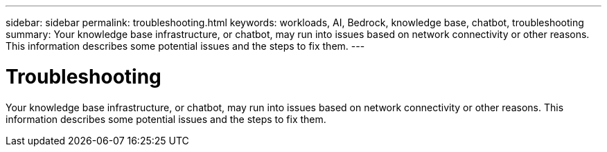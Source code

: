 ---
sidebar: sidebar
permalink: troubleshooting.html
keywords: workloads, AI, Bedrock, knowledge base, chatbot, troubleshooting
summary: Your knowledge base infrastructure, or chatbot, may run into issues based on network connectivity or other reasons. This information describes some potential issues and the steps to fix them.
---

= Troubleshooting
:icons: font
:imagesdir: ./media/

[.lead]
Your knowledge base infrastructure, or chatbot, may run into issues based on network connectivity or other reasons. This information describes some potential issues and the steps to fix them.

